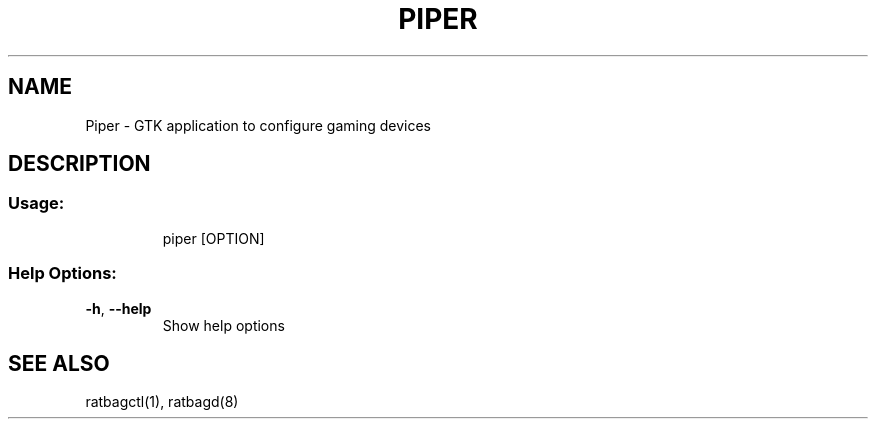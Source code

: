 .TH PIPER 1 "2020-06-22" "0.5.1" "User Commands"
.SH NAME
Piper \- GTK application to configure gaming devices
.SH DESCRIPTION
.SS "Usage:"
.IP
piper [OPTION]
.SS "Help Options:"
.TP
\fB\-h\fR, \fB\-\-help\fR
Show help options
.SH "SEE ALSO"
ratbagctl(1), ratbagd(8)
